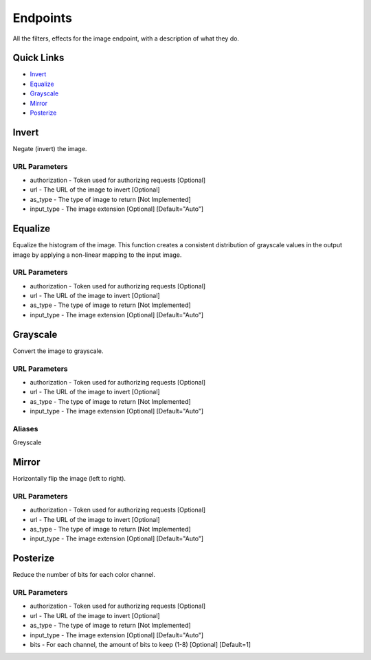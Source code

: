.. meta::
   :title: Documentation - Mecha Karen
   :type: website
   :url: https://docs.mechakaren.xyz/api
   :description: API Reference [Image Endpoint]
   :theme-color: #f54646

*********
Endpoints
*********
All the filters, effects for the image endpoint, with a description of what they do.

Quick Links
===========

* `Invert <#invertfilter>`_
* `Equalize <#equalizefilter>`_
* `Grayscale <#grayscalefilter>`_
* `Mirror <#mirrorfilter>`_
* `Posterize <#posterizefilter>`_

.. _InvertFilter:

Invert
======
Negate (invert) the image.

URL Parameters
--------------
* authorization - Token used for authorizing requests [Optional]
* url - The URL of the image to invert [Optional]
* as_type - The type of image to return [Not Implemented]
* input_type - The image extension [Optional] [Default="Auto"]


.. _EqualizeFilter:

Equalize
========
Equalize the histogram of the image. This function creates a consistent distribution of grayscale values in the output image by applying a non-linear mapping to the input image.

URL Parameters
--------------
* authorization - Token used for authorizing requests [Optional]
* url - The URL of the image to invert [Optional]
* as_type - The type of image to return [Not Implemented]
* input_type - The image extension [Optional] [Default="Auto"]

.. _GrayscaleFilter:
.. _GreyscaleFilter:

Grayscale
=========
Convert the image to grayscale.

URL Parameters
--------------
* authorization - Token used for authorizing requests [Optional]
* url - The URL of the image to invert [Optional]
* as_type - The type of image to return [Not Implemented]
* input_type - The image extension [Optional] [Default="Auto"]

Aliases
-------
Greyscale

.. _MirrorFilter:

Mirror
======
Horizontally flip the image (left to right).

URL Parameters
--------------
* authorization - Token used for authorizing requests [Optional]
* url - The URL of the image to invert [Optional]
* as_type - The type of image to return [Not Implemented]
* input_type - The image extension [Optional] [Default="Auto"]

.. _PosterizeFilter:

Posterize
=========
Reduce the number of bits for each color channel.

URL Parameters
--------------
* authorization - Token used for authorizing requests [Optional]
* url - The URL of the image to invert [Optional]
* as_type - The type of image to return [Not Implemented]
* input_type - The image extension [Optional] [Default="Auto"]
* bits - For each channel, the amount of bits to keep (1-8) [Optional] [Default=1]


